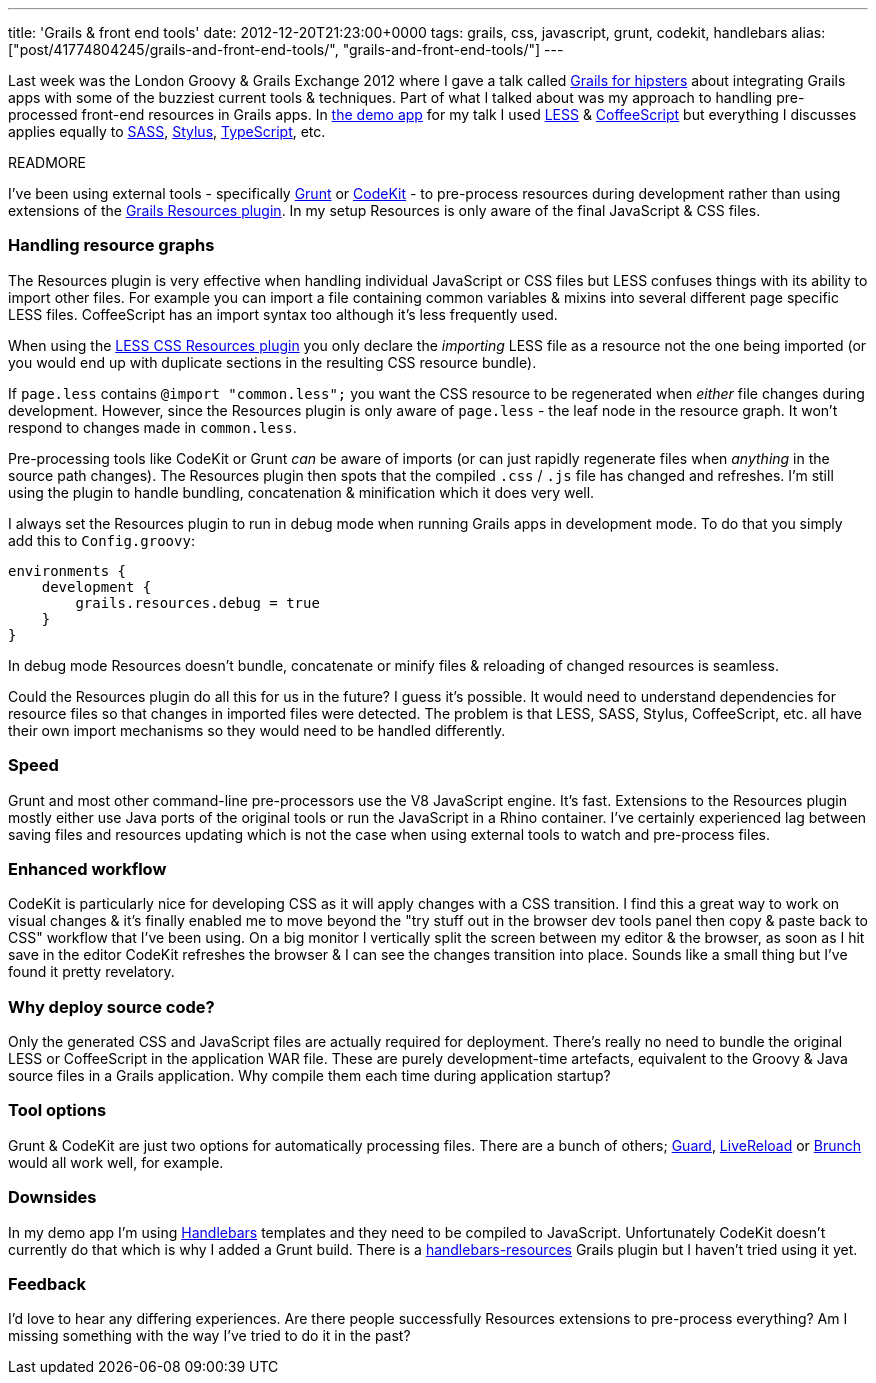 ---
title: 'Grails & front end tools'
date: 2012-12-20T21:23:00+0000
tags: grails, css, javascript, grunt, codekit, handlebars
alias: ["post/41774804245/grails-and-front-end-tools/", "grails-and-front-end-tools/"]
---

Last week was the London Groovy & Grails Exchange 2012 where I gave a talk called http://skillsmatter.com/podcast/groovy-grails/grails-for-hipsters[Grails for hipsters] about integrating Grails apps with some of the buzziest current tools & techniques. Part of what I talked about was my approach to handling pre-processed front-end resources in Grails apps. In http://git.io/hipsteroid[the demo app] for my talk I used http://lesscss.org/[LESS] & http://coffeescript.org/[CoffeeScript] but everything I discusses applies equally to http://sass-lang.com/[SASS], http://learnboost.github.com/stylus/[Stylus], http://www.typescriptlang.org/[TypeScript], etc.

READMORE

I've been using external tools - specifically http://gruntjs.com/[Grunt] or http://incident57.com/codekit/[CodeKit] - to pre-process resources during development rather than using extensions of the http://grails.org/plugin/resources[Grails Resources plugin]. In my setup Resources is only aware of the final JavaScript & CSS files.

=== Handling resource graphs

The Resources plugin is very effective when handling individual JavaScript or CSS files but LESS confuses things with its ability to import other files. For example you can import a file containing common variables & mixins into several different page specific LESS files. CoffeeScript has an import syntax too although it's less frequently used.

When using the http://grails.org/plugin/lesscss-resources[LESS CSS Resources plugin] you only declare the _importing_ LESS file as a resource not the one being imported (or you would end up with duplicate sections in the resulting CSS resource bundle).

If `page.less` contains `@import "common.less";` you want the CSS resource to be regenerated when _either_ file changes during development. However, since the Resources plugin is only aware of `page.less` - the leaf node in the resource graph. It won't respond to changes made in `common.less`.

Pre-processing tools like CodeKit or Grunt _can_ be aware of imports (or can just rapidly regenerate files when _anything_ in the source path changes). The Resources plugin then spots that the compiled `.css` / `.js` file has changed and refreshes. I'm still using the plugin to handle bundling, concatenation & minification which it does very well.

I always set the Resources plugin to run in debug mode when running Grails apps in development mode. To do that you simply add this to `Config.groovy`:

[source,groovy]
-------------------------------------
environments {
    development {
        grails.resources.debug = true
    }
}
-------------------------------------

In debug mode Resources doesn't bundle, concatenate or minify files & reloading of changed resources is seamless.

Could the Resources plugin do all this for us in the future? I guess it's possible. It would need to understand dependencies for resource files so that changes in imported files were detected. The problem is that LESS, SASS, Stylus, CoffeeScript, etc. all have their own import mechanisms so they would need to be handled differently.

=== Speed

Grunt and most other command-line pre-processors use the V8 JavaScript engine. It's fast. Extensions to the Resources plugin mostly either use Java ports of the original tools or run the JavaScript in a Rhino container. I've certainly experienced lag between saving files and resources updating which is not the case when using external tools to watch and pre-process files.

=== Enhanced workflow

CodeKit is particularly nice for developing CSS as it will apply changes with a CSS transition. I find this a great way to work on visual changes & it's finally enabled me to move beyond the "try stuff out in the browser dev tools panel then copy & paste back to CSS" workflow that I've been using. On a big monitor I vertically split the screen between my editor & the browser, as soon as I hit save in the editor CodeKit refreshes the browser & I can see the changes transition into place. Sounds like a small thing but I've found it pretty revelatory.

=== Why deploy source code?

Only the generated CSS and JavaScript files are actually required for deployment. There's really no need to bundle the original LESS or CoffeeScript in the application WAR file. These are purely development-time artefacts, equivalent to the Groovy & Java source files in a Grails application. Why compile them each time during application startup?

=== Tool options

Grunt & CodeKit are just two options for automatically processing files. There are a bunch of others; http://rubydoc.info/gems/guard/frames[Guard], http://livereload.com/[LiveReload] or http://brunch.io/[Brunch] would all work well, for example.

=== Downsides

In my demo app I'm using http://handlebarsjs.com/[Handlebars] templates and they need to be compiled to JavaScript. Unfortunately CodeKit doesn't currently do that which is why I added a Grunt build. There is a http://grails.org/plugin/handlebars-resources[handlebars-resources] Grails plugin but I haven't tried using it yet.

=== Feedback

I'd love to hear any differing experiences. Are there people successfully Resources extensions to pre-process everything? Am I missing something with the way I've tried to do it in the past?
